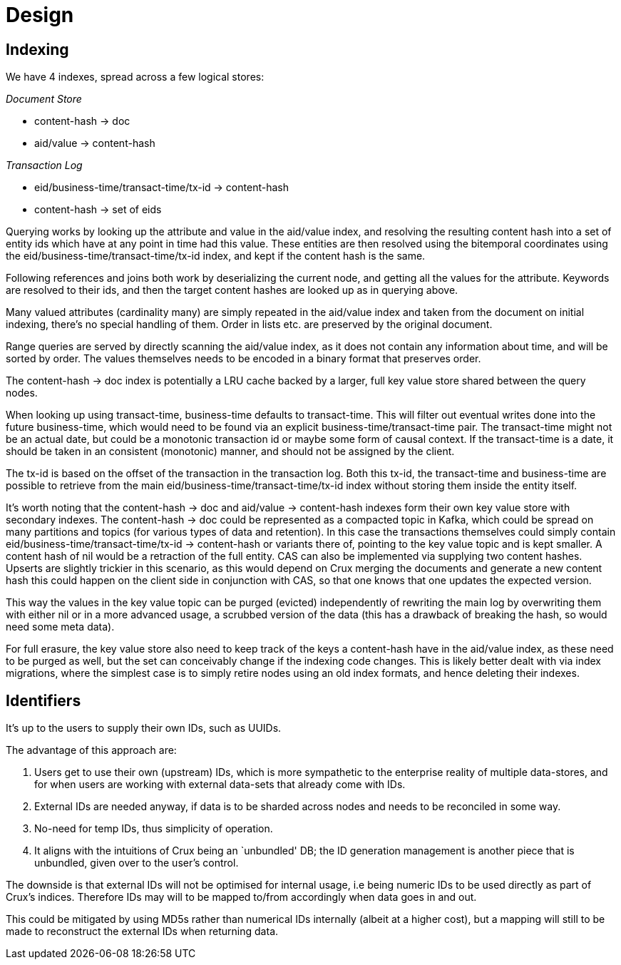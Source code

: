 = Design

== Indexing

We have 4 indexes, spread across a few logical stores:

_Document Store_

* content-hash -> doc
* aid/value -> content-hash

_Transaction Log_

* eid/business-time/transact-time/tx-id -> content-hash
* content-hash -> set of eids

Querying works by looking up the attribute and value in the aid/value
index, and resolving the resulting content hash into a set of entity
ids which have at any point in time had this value. These entities are
then resolved using the bitemporal coordinates using the
eid/business-time/transact-time/tx-id index, and kept if the content
hash is the same.

Following references and joins both work by deserializing the current
node, and getting all the values for the attribute. Keywords are
resolved to their ids, and then the target content hashes are looked up
as in querying above.

Many valued attributes (cardinality many) are simply repeated in the
aid/value index and taken from the document on initial indexing, there’s
no special handling of them. Order in lists etc. are preserved by the
original document.

Range queries are served by directly scanning the aid/value index, as it
does not contain any information about time, and will be sorted by
order. The values themselves needs to be encoded in a binary format that
preserves order.

The content-hash -> doc index is potentially a LRU cache backed by a
larger, full key value store shared between the query nodes.

When looking up using transact-time, business-time defaults to
transact-time. This will filter out eventual writes done into the future
business-time, which would need to be found via an explicit
business-time/transact-time pair. The transact-time might not be an
actual date, but could be a monotonic transaction id or maybe some form
of causal context. If the transact-time is a date, it should be taken in
an consistent (monotonic) manner, and should not be assigned by the
client.

The tx-id is based on the offset of the transaction in the transaction
log. Both this tx-id, the transact-time and business-time are possible
to retrieve from the main eid/business-time/transact-time/tx-id index
without storing them inside the entity itself.

It’s worth noting that the content-hash -> doc and aid/value ->
content-hash indexes form their own key value store with secondary
indexes. The content-hash -> doc could be represented as a compacted
topic in Kafka, which could be spread on many partitions and topics (for
various types of data and retention). In this case the transactions
themselves could simply contain eid/business-time/transact-time/tx-id ->
content-hash or variants there of, pointing to the key value topic and
is kept smaller. A content hash of nil would be a retraction of the full
entity. CAS can also be implemented via supplying two content hashes.
Upserts are slightly trickier in this scenario, as this would depend on
Crux merging the documents and generate a new content hash this could
happen on the client side in conjunction with CAS, so that one knows
that one updates the expected version.

This way the values in the key value topic can be purged (evicted)
independently of rewriting the main log by overwriting them with either
nil or in a more advanced usage, a scrubbed version of the data (this
has a drawback of breaking the hash, so would need some meta data).

For full erasure, the key value store also need to keep track of the
keys a content-hash have in the aid/value index, as these need to be
purged as well, but the set can conceivably change if the indexing code
changes. This is likely better dealt with via index migrations, where
the simplest case is to simply retire nodes using an old index formats,
and hence deleting their indexes.

== Identifiers

It’s up to the users to supply their own IDs, such as UUIDs.

The advantage of this approach are:

1.  Users get to use their own (upstream) IDs, which is more sympathetic
to the enterprise reality of multiple data-stores, and for when users
are working with external data-sets that already come with IDs.
2.  External IDs are needed anyway, if data is to be sharded across
nodes and needs to be reconciled in some way.
3.  No-need for temp IDs, thus simplicity of operation.
4.  It aligns with the intuitions of Crux being an `unbundled' DB; the
ID generation management is another piece that is unbundled, given over
to the user’s control.

The downside is that external IDs will not be optimised for internal
usage, i.e being numeric IDs to be used directly as part of Crux’s
indices. Therefore IDs may will to be mapped to/from accordingly when
data goes in and out.

This could be mitigated by using MD5s rather than numerical IDs
internally (albeit at a higher cost), but a mapping will still to be
made to reconstruct the external IDs when returning data.
